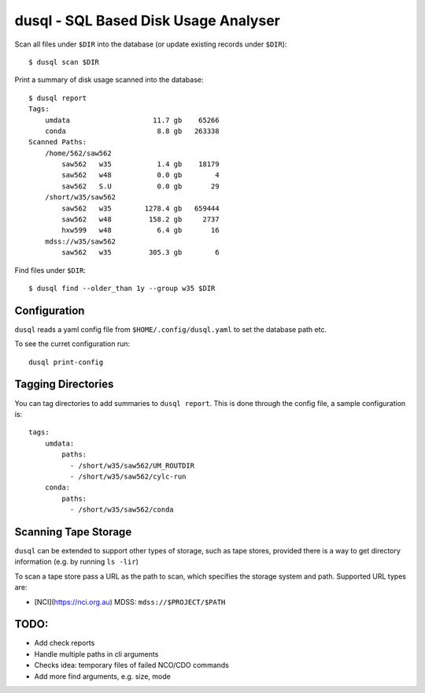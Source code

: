 dusql - SQL Based Disk Usage Analyser
================================================================================

.. image:: https://img.shields.io/travis/com/coecms/dusql/master.svg
    :target: https://travis-ci.com/coecms/dusql
    :alt: Build Status
.. image:: https://img.shields.io/codacy/grade/427f425167b34f1a88c0d352e2709e52.svg
    :target: https://www.codacy.com/app/ScottWales/dusql
    :alt: Code Style
.. image:: https://img.shields.io/codacy/coverage/427f425167b34f1a88c0d352e2709e52/master.svg
    :target: https://www.codacy.com/app/ScottWales/dusql
    :alt: Code Coverage
.. image:: https://img.shields.io/conda/v/coecms/dusql.svg
    :target: https://anaconda.org/coecms/dusql
    :alt: Conda

Scan all files under ``$DIR`` into the database (or update existing records
under ``$DIR``)::

    $ dusql scan $DIR

Print a summary of disk usage scanned into the database::

    $ dusql report
    Tags:
        umdata                    11.7 gb    65266
        conda                      8.8 gb   263338
    Scanned Paths:
        /home/562/saw562
            saw562   w35           1.4 gb    18179
            saw562   w48           0.0 gb        4
            saw562   S.U           0.0 gb       29
        /short/w35/saw562
            saw562   w35        1278.4 gb   659444
            saw562   w48         158.2 gb     2737
            hxw599   w48           6.4 gb       16
        mdss://w35/saw562
            saw562   w35         305.3 gb        6

Find files under ``$DIR``::

    $ dusql find --older_than 1y --group w35 $DIR

Configuration
-------------

``dusql`` reads a yaml config file from ``$HOME/.config/dusql.yaml`` to set the
database path etc.

To see the curret configuration run::

    dusql print-config

Tagging Directories
-------------------

You can tag directories to add summaries to ``dusql report``. This is done
through the config file, a sample configuration is::

    tags:
        umdata:
            paths:
              - /short/w35/saw562/UM_ROUTDIR
              - /short/w35/saw562/cylc-run
        conda:
            paths:
              - /short/w35/saw562/conda

Scanning Tape Storage
---------------------

``dusql`` can be extended to support other types of storage, such as tape
stores, provided there is a way to get directory information (e.g. by running
``ls -lir``)

To scan a tape store pass a URL as the path to scan, which specifies the
storage system and path. Supported URL types are:

* [NCI](https://nci.org.au) MDSS: ``mdss://$PROJECT/$PATH``

TODO:
-----

* Add check reports
* Handle multiple paths in cli arguments
* Checks idea: temporary files of failed NCO/CDO commands
* Add more find arguments, e.g. size, mode
